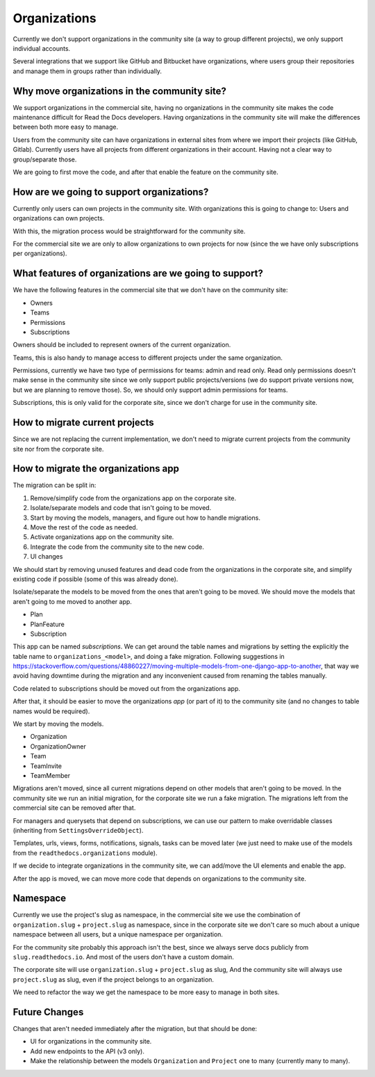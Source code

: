 Organizations
=============

Currently we don't support organizations in the community site
(a way to group different projects),
we only support individual accounts.

Several integrations that we support like GitHub and Bitbucket have organizations,
where users group their repositories and manage them in groups rather than individually.

Why move organizations in the community site?
---------------------------------------------

We support organizations in the commercial site,
having no organizations in the community site makes the code maintenance difficult for Read the Docs developers.
Having organizations in the community site will make the differences between both more easy to manage.

Users from the community site can have organizations in external sites from where we import their projects
(like GitHub, Gitlab).
Currently users have all projects from different organizations in their account.
Having not a clear way to group/separate those.

We are going to first move the code,
and after that enable the feature on the community site.

How are we going to support organizations?
------------------------------------------

Currently only users can own projects in the community site.
With organizations this is going to change to: 
Users and organizations can own projects.

With this, the migration process would be straightforward for the community site.

For the commercial site we are only to allow organizations to own projects for now
(since the we have only subscriptions per organizations).

What features of organizations are we going to support?
-------------------------------------------------------

We have the following features in the commercial site that we don't have on the community site:

- Owners
- Teams
- Permissions
- Subscriptions

Owners should be included to represent owners of the current organization.

Teams, this is also handy to manage access to different projects under the same organization.

Permissions,
currently we have two type of permissions for teams: admin and read only.
Read only permissions doesn't make sense in the community site since we only support public projects/versions
(we do support private versions now, but we are planning to remove those).
So, we should only support admin permissions for teams.

Subscriptions, this is only valid for the corporate site,
since we don't charge for use in the community site.

How to migrate current projects
-------------------------------

Since we are not replacing the current implementation,
we don't need to migrate current projects from the community site nor from the corporate site.

How to migrate the organizations app
------------------------------------

The migration can be split in:

#. Remove/simplify code from the organizations app on the corporate site.
#. Isolate/separate models and code that isn't going to be moved.
#. Start by moving the models, managers, and figure out how to handle migrations.
#. Move the rest of the code as needed.
#. Activate organizations app on the community site.
#. Integrate the code from the community site to the new code.
#. UI changes

We should start by removing unused features and dead code from the organizations in the corporate site,
and simplify existing code if possible (some of this was already done).

Isolate/separate the models to be moved from the ones that aren't going to be moved.
We should move the models that aren't going to me moved to another app.

- Plan
- PlanFeature
- Subscription

This app can be named *subscriptions*.
We can get around the table names and migrations by setting the explicitly the table name to ``organizations_<model>``,
and doing a fake migration.
Following suggestions in https://stackoverflow.com/questions/48860227/moving-multiple-models-from-one-django-app-to-another,
that way we avoid having downtime during the migration and any inconvenient caused from renaming the tables manually.

Code related to subscriptions should be moved out from the organizations app.

After that, it should be easier to move the organizations *app* (or part of it)
to the community site (and no changes to table names would be required).

We start by moving the models.

- Organization
- OrganizationOwner
- Team
- TeamInvite
- TeamMember

Migrations aren't moved, since all current migrations depend on other models that aren't
going to be moved.
In the community site we run an initial migration,
for the corporate site we run a fake migration.
The migrations left from the commercial site can be removed after that.

For managers and querysets that depend on subscriptions,
we can use our pattern to make overridable classes (inheriting from ``SettingsOverrideObject``).

Templates, urls, views, forms, notifications, signals, tasks can be moved later
(we just need to make use of the models from the ``readthedocs.organizations`` module).

If we decide to integrate organizations in the community site,
we can add/move the UI elements and enable the app.

After the app is moved,
we can move more code that depends on organizations to the community site.

Namespace
---------

Currently we use the project's slug as namespace,
in the commercial site we use the combination of ``organization.slug`` + ``project.slug`` as namespace,
since in the corporate site we don't care so much about a unique namespace between all users,
but a unique namespace per organization.

For the community site probably this approach isn't the best,
since we always serve docs publicly from ``slug.readthedocs.io``.
And most of the users don't have a custom domain.

The corporate site will use ``organization.slug`` + ``project.slug`` as slug,
And the community site will always use ``project.slug`` as slug, even if the project belongs to an organization.

We need to refactor the way we get the namespace to be more easy to manage in both sites.

Future Changes
--------------

Changes that aren't needed immediately after the migration,
but that should be done:

- UI for organizations in the community site.
- Add new endpoints to the API (v3 only).
- Make the relationship between the models ``Organization`` and ``Project`` one to many
  (currently many to many).
